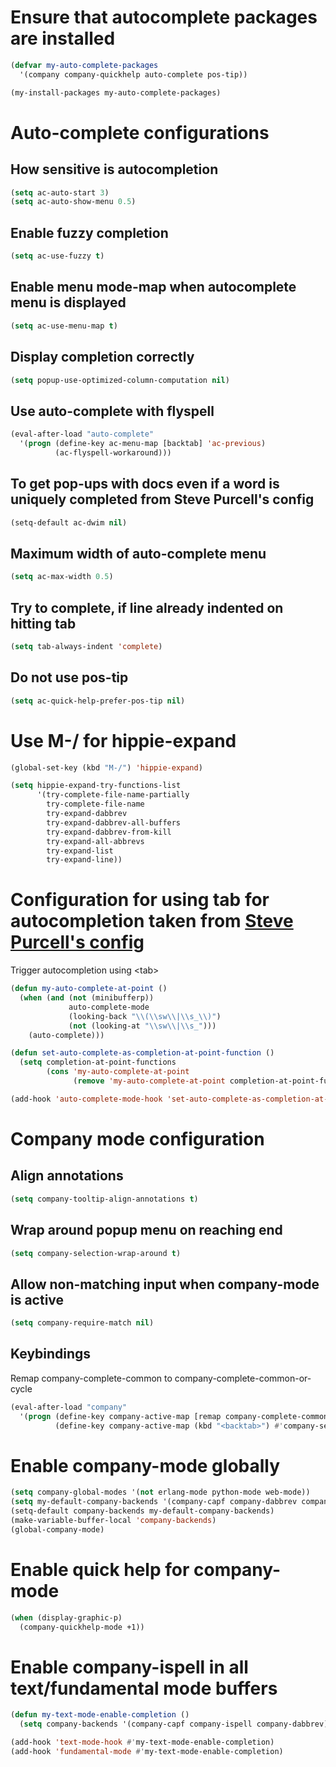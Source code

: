 * Ensure that autocomplete packages are installed
  #+begin_src emacs-lisp
    (defvar my-auto-complete-packages
      '(company company-quickhelp auto-complete pos-tip))

    (my-install-packages my-auto-complete-packages)
  #+end_src


* Auto-complete configurations
** How sensitive is autocompletion
   #+begin_src emacs-lisp
     (setq ac-auto-start 3)
     (setq ac-auto-show-menu 0.5)
   #+end_src

** Enable fuzzy completion
   #+begin_src emacs-lisp
     (setq ac-use-fuzzy t)
   #+end_src

** Enable menu mode-map when autocomplete menu is displayed
   #+begin_src emacs-lisp
     (setq ac-use-menu-map t)
   #+end_src

** Display completion correctly
   #+begin_src emacs-lisp
     (setq popup-use-optimized-column-computation nil)
   #+end_src

** Use auto-complete with flyspell
   #+begin_src emacs-lisp
     (eval-after-load "auto-complete"
       '(progn (define-key ac-menu-map [backtab] 'ac-previous)
               (ac-flyspell-workaround)))
   #+end_src

** To get pop-ups with docs even if a word is uniquely completed from Steve Purcell's config
   #+begin_src emacs-lisp
     (setq-default ac-dwim nil)
   #+end_src

** Maximum width of auto-complete menu
   #+begin_src emacs-lisp
     (setq ac-max-width 0.5)
   #+end_src

** Try to complete, if line already indented on hitting tab
   #+begin_src emacs-lisp
     (setq tab-always-indent 'complete)
   #+end_src

** Do not use pos-tip
   #+begin_src emacs-lisp
     (setq ac-quick-help-prefer-pos-tip nil)
   #+end_src


* Use M-/ for hippie-expand
  #+begin_src emacs-lisp
    (global-set-key (kbd "M-/") 'hippie-expand)

    (setq hippie-expand-try-functions-list
          '(try-complete-file-name-partially
            try-complete-file-name
            try-expand-dabbrev
            try-expand-dabbrev-all-buffers
            try-expand-dabbrev-from-kill
            try-expand-all-abbrevs
            try-expand-list
            try-expand-line))
  #+end_src


* Configuration for using tab for autocompletion taken from [[https://github.com/purcell/emacs.d][Steve Purcell's config]]
  Trigger autocompletion using <tab>
  #+begin_src emacs-lisp
    (defun my-auto-complete-at-point ()
      (when (and (not (minibufferp))
                 auto-complete-mode
                 (looking-back "\\(\\sw\\|\\s_\\)")
                 (not (looking-at "\\sw\\|\\s_")))
        (auto-complete)))

    (defun set-auto-complete-as-completion-at-point-function ()
      (setq completion-at-point-functions
            (cons 'my-auto-complete-at-point
                  (remove 'my-auto-complete-at-point completion-at-point-functions))))

    (add-hook 'auto-complete-mode-hook 'set-auto-complete-as-completion-at-point-function)
  #+end_src


* Company mode configuration
** Align annotations
   #+begin_src emacs-lisp
     (setq company-tooltip-align-annotations t)
   #+end_src

** Wrap around popup menu on reaching end
  #+begin_src emacs-lisp
    (setq company-selection-wrap-around t)
  #+end_src

** Allow non-matching input when company-mode is active
   #+begin_src emacs-lisp
     (setq company-require-match nil)
   #+end_src

** Keybindings
   Remap company-complete-common to company-complete-common-or-cycle
   #+begin_src emacs-lisp
     (eval-after-load "company"
       '(progn (define-key company-active-map [remap company-complete-common] #'company-complete-common-or-cycle)
               (define-key company-active-map (kbd "<backtab>") #'company-select-previous)))
   #+end_src


* Enable company-mode globally
  #+begin_src emacs-lisp
    (setq company-global-modes '(not erlang-mode python-mode web-mode))
    (setq my-default-company-backends '(company-capf company-dabbrev company-files))
    (setq-default company-backends my-default-company-backends)
    (make-variable-buffer-local 'company-backends)
    (global-company-mode)
  #+end_src


* Enable quick help for company-mode
  #+begin_src emacs-lisp
    (when (display-graphic-p)
      (company-quickhelp-mode +1))
  #+end_src


* Enable company-ispell in all text/fundamental mode buffers
  #+begin_src emacs-lisp
    (defun my-text-mode-enable-completion ()
      (setq company-backends '(company-capf company-ispell company-dabbrev)))

    (add-hook 'text-mode-hook #'my-text-mode-enable-completion)
    (add-hook 'fundamental-mode #'my-text-mode-enable-completion)
  #+end_src
